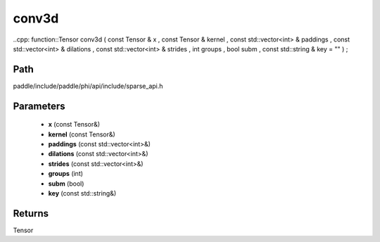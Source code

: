 .. _en_api_paddle_experimental_sparse_conv3d:

conv3d
-------------------------------

..cpp: function::Tensor conv3d ( const Tensor & x , const Tensor & kernel , const std::vector<int> & paddings , const std::vector<int> & dilations , const std::vector<int> & strides , int groups , bool subm , const std::string & key = "" ) ;


Path
:::::::::::::::::::::
paddle/include/paddle/phi/api/include/sparse_api.h

Parameters
:::::::::::::::::::::
	- **x** (const Tensor&)
	- **kernel** (const Tensor&)
	- **paddings** (const std::vector<int>&)
	- **dilations** (const std::vector<int>&)
	- **strides** (const std::vector<int>&)
	- **groups** (int)
	- **subm** (bool)
	- **key** (const std::string&)

Returns
:::::::::::::::::::::
Tensor
